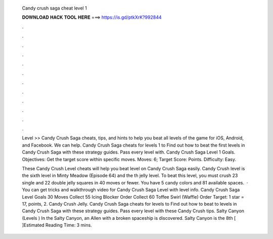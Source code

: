  Candy crush saga cheat level 1
  
  
  
  𝐃𝐎𝐖𝐍𝐋𝐎𝐀𝐃 𝐇𝐀𝐂𝐊 𝐓𝐎𝐎𝐋 𝐇𝐄𝐑𝐄 ===> https://is.gd/ptkXrK?992844
  
  
  
  .
  
  
  
  .
  
  
  
  .
  
  
  
  .
  
  
  
  .
  
  
  
  .
  
  
  
  .
  
  
  
  .
  
  
  
  .
  
  
  
  .
  
  
  
  .
  
  
  
  .
  
  Level >> Candy Crush Saga cheats, tips, and hints to help you beat all levels of the game for iOS, Android, and Facebook. We can help. Candy Crush Saga cheats for levels 1 to Find out how to beat the first levels in Candy Crush Saga with these strategy guides. Pass every level with. Candy Crush Saga Level 1 Goals. Objectives: Get the target score within specific moves. Moves: 6; Target Score: Points. Difficulty: Easy.
  
  These Candy Crush Level cheats will help you beat level on Candy Crush Saga easily. Candy Crush level is the sixth level in Minty Meadow (Episode 64) and the th jelly level. To beat this level, you must crush 23 single and 22 double jelly squares in 40 moves or fewer. You have 5 candy colors and 81 available spaces.  · You can get tricks and walkthrough video for Candy Crush Saga Level with level info. Candy Crush Saga Level Goals 30 Moves Collect 55 Icing Blocker Order Collect 60 Toffee Swirl (Waffle) Order Target: 1 star = 17, points, 2. Candy Crush Jelly. Candy Crush Saga cheats for levels to Find out how to beat to levels in Candy Crush Saga with these strategy guides. Pass every level with these Candy Crush tips. Salty Canyon (Levels ) In the Salty Canyon, an Allen with a broken spaceship is discovered. Salty Canyon is the 8th [ ]Estimated Reading Time: 3 mins.
